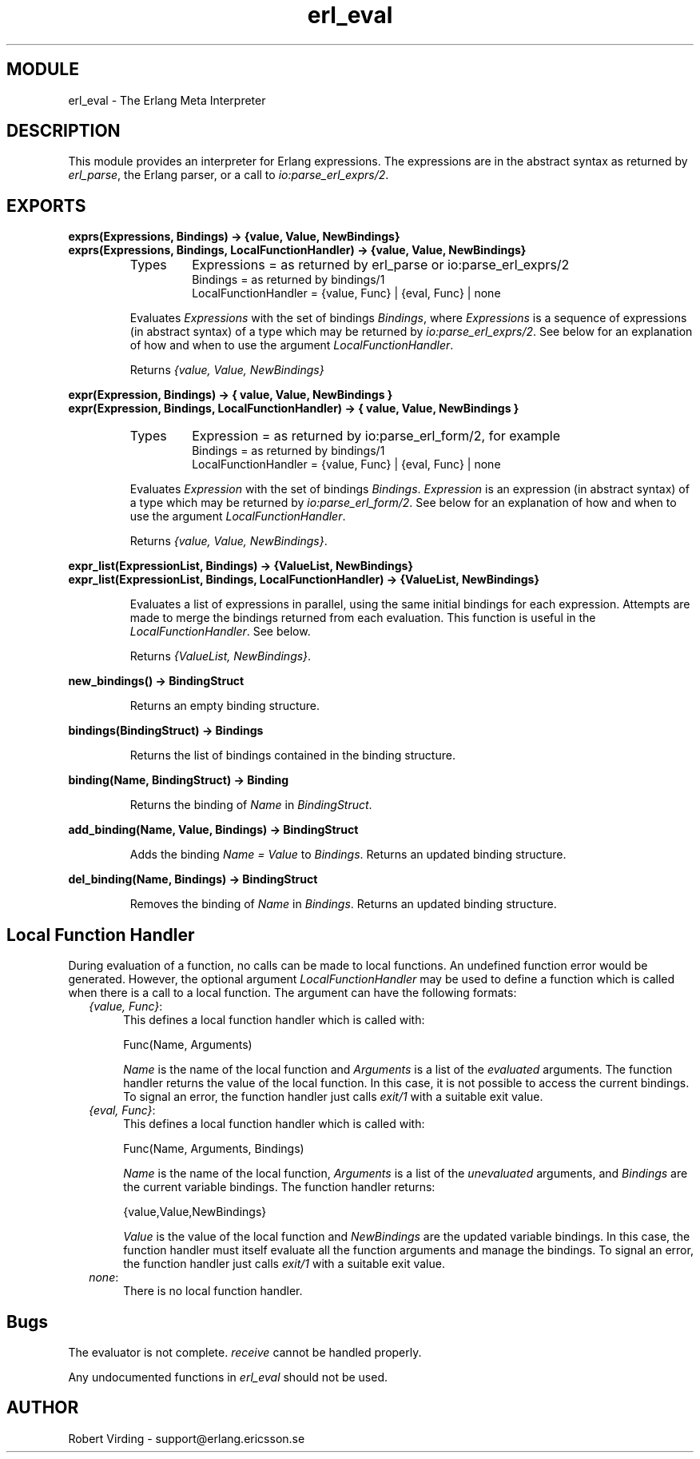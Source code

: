 .TH erl_eval 3 "stdlib  1.9.1" "Ericsson Utvecklings AB" "ERLANG MODULE DEFINITION"
.SH MODULE
erl_eval \- The Erlang Meta Interpreter
.SH DESCRIPTION
.LP
This module provides an interpreter for Erlang expressions\&. The expressions are in the abstract syntax as returned by \fIerl_parse\fR, the Erlang parser, or a call to \fIio:parse_erl_exprs/2\fR\&. 

.SH EXPORTS
.LP
.B
exprs(Expressions, Bindings) -> {value, Value, NewBindings}
.br
.B
exprs(Expressions, Bindings, LocalFunctionHandler) -> {value, Value, NewBindings}
.br
.RS
.TP
Types
Expressions = as returned by erl_parse or io:parse_erl_exprs/2
.br
Bindings = as returned by bindings/1
.br
LocalFunctionHandler = {value, Func} | {eval, Func} | none
.br
.RE
.RS
.LP
Evaluates \fIExpressions\fR with the set of bindings \fIBindings\fR, where \fIExpressions\fR is a sequence of expressions (in abstract syntax) of a type which may be returned by \fIio:parse_erl_exprs/2\fR\&. See below for an explanation of how and when to use the argument \fILocalFunctionHandler\fR\&. 
.LP
Returns \fI{value, Value, NewBindings}\fR 
.RE
.LP
.B
expr(Expression, Bindings) -> { value, Value, NewBindings }
.br
.B
expr(Expression, Bindings, LocalFunctionHandler) -> { value, Value, NewBindings }
.br
.RS
.TP
Types
Expression = as returned by io:parse_erl_form/2, for example
.br
Bindings = as returned by bindings/1
.br
LocalFunctionHandler = {value, Func} | {eval, Func} | none
.br
.RE
.RS
.LP
Evaluates \fIExpression\fR with the set of bindings \fIBindings\fR\&. \fIExpression\fR is an expression (in abstract syntax) of a type which may be returned by \fIio:parse_erl_form/2\fR\&. See below for an explanation of how and when to use the argument \fILocalFunctionHandler\fR\&. 
.LP
Returns \fI{value, Value, NewBindings}\fR\&. 
.RE
.LP
.B
expr_list(ExpressionList, Bindings) -> {ValueList, NewBindings}
.br
.B
expr_list(ExpressionList, Bindings, LocalFunctionHandler) -> {ValueList, NewBindings}
.br
.RS
.LP
Evaluates a list of expressions in parallel, using the same initial bindings for each expression\&. Attempts are made to merge the bindings returned from each evaluation\&. This function is useful in the \fILocalFunctionHandler\fR\&. See below\&. 
.LP
Returns \fI{ValueList, NewBindings}\fR\&. 
.RE
.LP
.B
new_bindings() -> BindingStruct
.br
.RS
.LP
Returns an empty binding structure\&. 
.RE
.LP
.B
bindings(BindingStruct) -> Bindings
.br
.RS
.LP
Returns the list of bindings contained in the binding structure\&. 
.RE
.LP
.B
binding(Name, BindingStruct) -> Binding
.br
.RS
.LP
Returns the binding of \fIName\fR in \fIBindingStruct\fR\&. 
.RE
.LP
.B
add_binding(Name, Value, Bindings) -> BindingStruct
.br
.RS
.LP
Adds the binding \fIName = Value\fR to \fIBindings\fR\&. Returns an updated binding structure\&. 
.RE
.LP
.B
del_binding(Name, Bindings) -> BindingStruct
.br
.RS
.LP
Removes the binding of \fIName\fR in \fIBindings\fR\&. Returns an updated binding structure\&. 
.RE
.SH Local Function Handler
.LP
During evaluation of a function, no calls can be made to local functions\&. An undefined function error would be generated\&. However, the optional argument \fILocalFunctionHandler\fR may be used to define a function which is called when there is a call to a local function\&. The argument can have the following formats: 
.RS 2
.TP 4
.B
\fI{value, Func}\fR:
This defines a local function handler which is called with:
.RS 4

.nf
Func(Name, Arguments)
.fi
.LP

.LP
\fIName\fR is the name of the local function and \fIArguments\fR is a list of the \fIevaluated\fR arguments\&. The function handler returns the value of the local function\&. In this case, it is not possible to access the current bindings\&. To signal an error, the function handler just calls \fIexit/1\fR with a suitable exit value\&. 
.RE
.TP 4
.B
\fI{eval, Func}\fR:
This defines a local function handler which is called with:
.RS 4

.nf
Func(Name, Arguments, Bindings)
.fi
.LP

.LP
\fIName\fR is the name of the local function, \fIArguments\fR is a list of the \fIunevaluated\fR arguments, and \fIBindings\fR are the current variable bindings\&. The function handler returns:

.nf
{value,Value,NewBindings}
.fi
.LP

.LP
\fIValue\fR is the value of the local function and \fINewBindings\fR are the updated variable bindings\&. In this case, the function handler must itself evaluate all the function arguments and manage the bindings\&. To signal an error, the function handler just calls \fIexit/1\fR with a suitable exit value\&. 
.RE
.TP 4
.B
\fInone\fR:
There is no local function handler\&. 
.RE
.SH Bugs
.LP
The evaluator is not complete\&. \fIreceive\fR cannot be handled properly\&. 
.LP
Any undocumented functions in \fIerl_eval\fR should not be used\&. 
.SH AUTHOR
.nf
Robert Virding - support@erlang.ericsson.se
.fi
